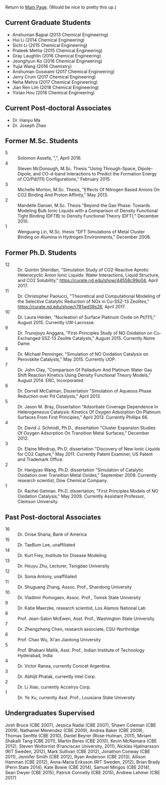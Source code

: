 Return to [[./README.org][Main Page]].
(Would be nice to pretty this up.)


** Current Graduate Students
- Anshuman Bajpai (2013 Chemical Engineering)
- Hui Li (2014 Chemical Engineering)
- Sichi Li (2015 Chemical Engineering)
- Prateek Mehta (2015 Chemical Engineering)
- Gray Laughlin (2016 Chemical Engineering)
- Jeonghyun Ko (2016 Chemical Engineering)
- Yujia Wang (2016 Chemistry)
- Anshuman Goswami (2017 Chemical Engineering)
- Jerry Crum (2017 Chemical Engineering)
- Neha Mehra (2017 Chemical Engineering)
- Jian Ren Lim (2018 Chemical Engineering)
- Yixiao Hou (2018 Chemical Engineering)

** Current Post-doctoral Associates
- Dr. Hanyu Ma
- Dr. Joseph Zhao

** Former M.Sc. Students
- 5 :: Solomon Assefa, ",", April 2016.
- 4 :: Steven McDonough, M.Sc.\nbsp{}Thesis "Using Through-Space, Dipole-Dipole, and CO-d-band Interactions to Predict the Formation Energy of CO/Pd(111) Configurations," February 2015.
- 3 :: Michelle Morton, M.Sc.\nbsp{}Thesis, "Effects Of Nitrogen Based Anions On CO2 Binding And Proton Affinity," May 2013.
- 2 :: Mandelle Danser, M.Sc.\nbsp{}Thesis "Beyond the Gas Phase: Towards Modeling Bulk Ionic Liquids with a Comparison of Density Functional Tight Binding  (DFTB) to Density Functional Theory (DFT)," December 2010.
- 1 :: Wenguang Lin, M.Sc.\nbsp{}thesis "DFT Simulations of \ce{Re_3} Metal Cluster Binding on Alumina in Hydrogen Environments," December 2008.

** Former Ph.D. Students
- 12 :: Dr.\nbsp{}Quintin Sheridan, "Simulation Study of CO2-Reactive Aprotic Heterocyclic Anion Ionic Liquids: Water Interactions, Liquid Structure, and CO2 Solubility," [[https://curate.nd.edu/show/44558c99p04]], April 2017.
- 11 :: Dr.\nbsp{}Christopher Paolucci, "Theoretical and Computational Modeling of the Selective Catalytic Reduction of NOx in Cu-SSZ-13 Zeolites," [[https://curate.nd.edu/show/r781wd39s26]], April 2017.
- 10 :: Dr.\nbsp{}Laura Herder, "Nucleation of Surface Platinum Oxide on Pt(111)," August 2015.  Currently UW-Lacrosse.
- 9 :: Dr.\nbsp{}Trunojoyo Anggara, "First-Principles Study of NO Oxidation on Cu-Exchanged SSZ-13 Zeolite Catalysts," August 2015. Currently Notre Dame.
- 8 :: Dr.\nbsp{}Michael Penninger, "Simulation of NO Oxidation Catalysis on Perovskite Catalysts," May 2015. Currently UOP.
- 7 :: Dr.\nbsp{}John Clay, "Comparison Of Palladium And Platinum Water Gas Shift Reaction Kinetics Using Density Functional Theory Models," August 2014.  ERC, Incorporated.
- 6 :: Dr.\nbsp{}Dorrell McCalman, Dissertation "Simulation of Aqueous Phase \ce{NO_x} Reduction over Pd Catalysts," April 2013.
- 5 :: Dr.\nbsp{}Jason M.\nbsp{}Bray, Dissertation "Adsorbate Coverage Dependence In Heterogeneous Catalysis: Kinetics Of Oxygen Adsorption On Platinum Surfaces From First Principles," April 2013.  Currently Phillips 66.
- 4 :: Dr.\nbsp{}David J.\nbsp{}Schmidt, Ph.D., dissertation "Cluster Expansion Studies Of Oxygen Adsorption On Transition Metal Surfaces," December 2012.
- 3 :: Dr.\nbsp{}Elaine Mindrup, Ph.D.\nbsp{}dissertation "Discovery of New Ionic Liquids for CO2 Capture," May 2011.  Currently Patent Examiner, US Patent and Trademark Office.
- 2 :: Dr.\nbsp{}Hangyao Wang, Ph.D.\nbsp{}dissertation "Simulation of Catalytic Oxidation over Transition Metal Oxides," September 2009.  Currently research scientist, Dow Chemical Company.
- 1 :: Dr.\nbsp{}Rachel Getman.  Ph.D.\nbsp{}dissertation, "First Principles Models of NO Oxidation Catalysis," May 2009.  Currently Assistant Professor, Clemson University.

** Past Post-doctoral Associates
- 16 :: Dr.\nbsp{}Onise Sharia, Bank of America
- 15 :: Dr.\nbsp{}TaeBum Lee, unaffiliated
- 14 :: Dr.\nbsp{}Kurt Frey, Institute for Disease Modeling
- 13 :: Dr.\nbsp{}Houyu Zhu, Lecturer, Tsingdao University
- 12 :: Dr.\nbsp{}Sonia Antony, unaffiliated
- 11 :: Dr.\nbsp{}Shuguang Zhang, Assoc.\nbsp{}Prof., Shandong University
- 10 :: Dr.\nbsp{}Vladimir Pomogaev, Assoc.\nbsp{}Prof., Tomsk State University
- 9 :: Dr.\nbsp{}Katie Maerzke, research scientist, Los Alamos National Lab
- 8 :: Prof.\nbsp{}Jean-Sabin McEwen, Asst.\nbsp{}Prof., Washington State University
- 7 :: Dr.\nbsp{}Zhengzheng Chen, research associate, CSU-Northridge
- 6 :: Prof.\nbsp{}Chao Wu, Xi'an Jiaotong University
- 5 :: Prof.\nbsp{}Bhabani Mallik, Asst.\nbsp{}Prof., Indian Institute of Technology Hyderabad, India
- 4 :: Dr.\nbsp{}Victor Ranea, currently Conicet Argentina.
- 3 :: Dr.\nbsp{}Abhijit Phatak, currently Intel Corp.
- 2 :: Dr.\nbsp{}Li Xiao, currently Accelrys Corp.
- 1 :: Dr.\nbsp{}Ye Xu, currently Asst.\nbsp{}Prof., Louisiana State University

** Undergraduates Supervised
Josh Bruce (CBE 2007), Jessica Nadai (CBE 2007), Shawn Coleman (CBE 2009), Nathaniel Menendez (CBE 2009), Andrea Baker (CBE 2009), Thomas Senftle (CBE 2010), Daniel Beyrer (Rose-Hulman, 2011), Miriam Shakalli Tang (CBE 2011), Martin Beres (CBE 2010), Kevin McNamara (CBE 2012), Steven Woltornist (Franciscan University, 2011), Nicklas Hjalmarsson (RIT Sweden, 2012), Mark Sullivan (CBE 2012), Jonathon Conway (CBE 2011), Jennifer Smith (CBE 2012), Ryan Anderson (CBE 2013), Allison Hamman (CBE 2012), Anna-Maria Eriksson (RIT Sweden, 2012), Brian Brady (Penn State 2014), Kate Bowie (CBE 2014), Samuel Mingos (CBE 2014), Sean Dwyer (CBE 2015), Patrick Connelly (CBE 2015), Andrew Lehmer (CBE 2017)
